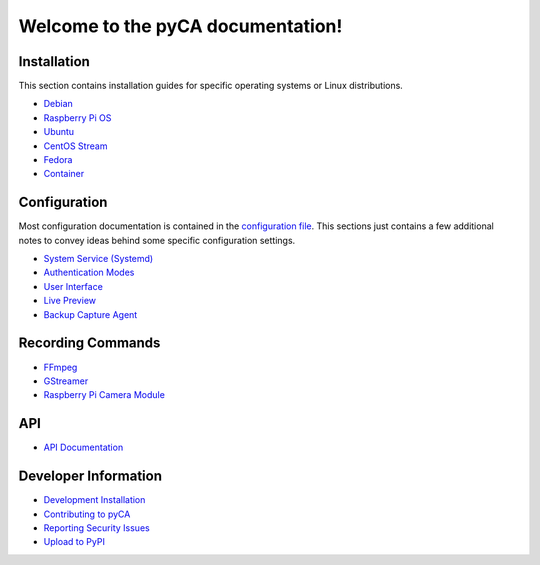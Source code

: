 Welcome to the pyCA documentation!
==================================

Installation
------------

This section contains installation guides for specific operating systems or Linux distributions.

- `Debian <install/debian-based.rst>`_
- `Raspberry Pi OS <install/debian-based.rst>`_
- `Ubuntu <install/debian-based.rst>`_
- `CentOS Stream <install/rhel-family.rst>`_
- `Fedora <install/rhel-family.rst>`_
- `Container <install/container.rst>`_


Configuration
-------------

Most configuration documentation is contained in the `configuration file <../etc/pyca.conf>`_.
This sections just contains a few additional notes to convey ideas behind some specific configuration settings.

- `System Service (Systemd) <systemd.rst>`_
- `Authentication Modes <authentication.rst>`_
- `User Interface <user-interface.rst>`_
- `Live Preview <live-preview.rst>`_
- `Backup Capture Agent <backup-mode.rst>`_


Recording Commands
------------------

- `FFmpeg <recording/ffmpeg.rst>`_
- `GStreamer <recording/gstreamer.rst>`_
- `Raspberry Pi Camera Module <recording/raspivid.rst>`_

API
---

- `API Documentation <apidocs.rst>`_

Developer Information
---------------------

- `Development Installation <install/devel-linux.rst>`_
- `Contributing to pyCA <../CONTRIBUTING.rst>`_
- `Reporting Security Issues <../SECURITY.rst>`_
- `Upload to PyPI <pypi.rst>`_
